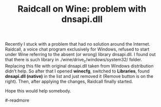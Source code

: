 #+title: Raidcall on Wine: problem with dnsapi.dll
#+tags: linux wine
#+OPTIONS: toc:nil author:nil

Recently I stuck with a problem that had no solution around the
Internet. Raidcall, a voice chat program exclusively for Windows,
refused to start under Wine referring to the absent (or wrong) library
dnsapi.dll. I found out that there is such library in
./wine/drive_c/windows/system32/ folder. Replacing this file with
original dnsapi.dll taken from Windows distribution didn’t help. So
after that I opened *winecfg*, switched to *Libraries*, found
*dnsapi.dll (native)* in the list and just removed it (Remove button
is on the right). Then, after applying the changes, Raidcall finally
started.

Hope this would help somebody.

#-readmore
